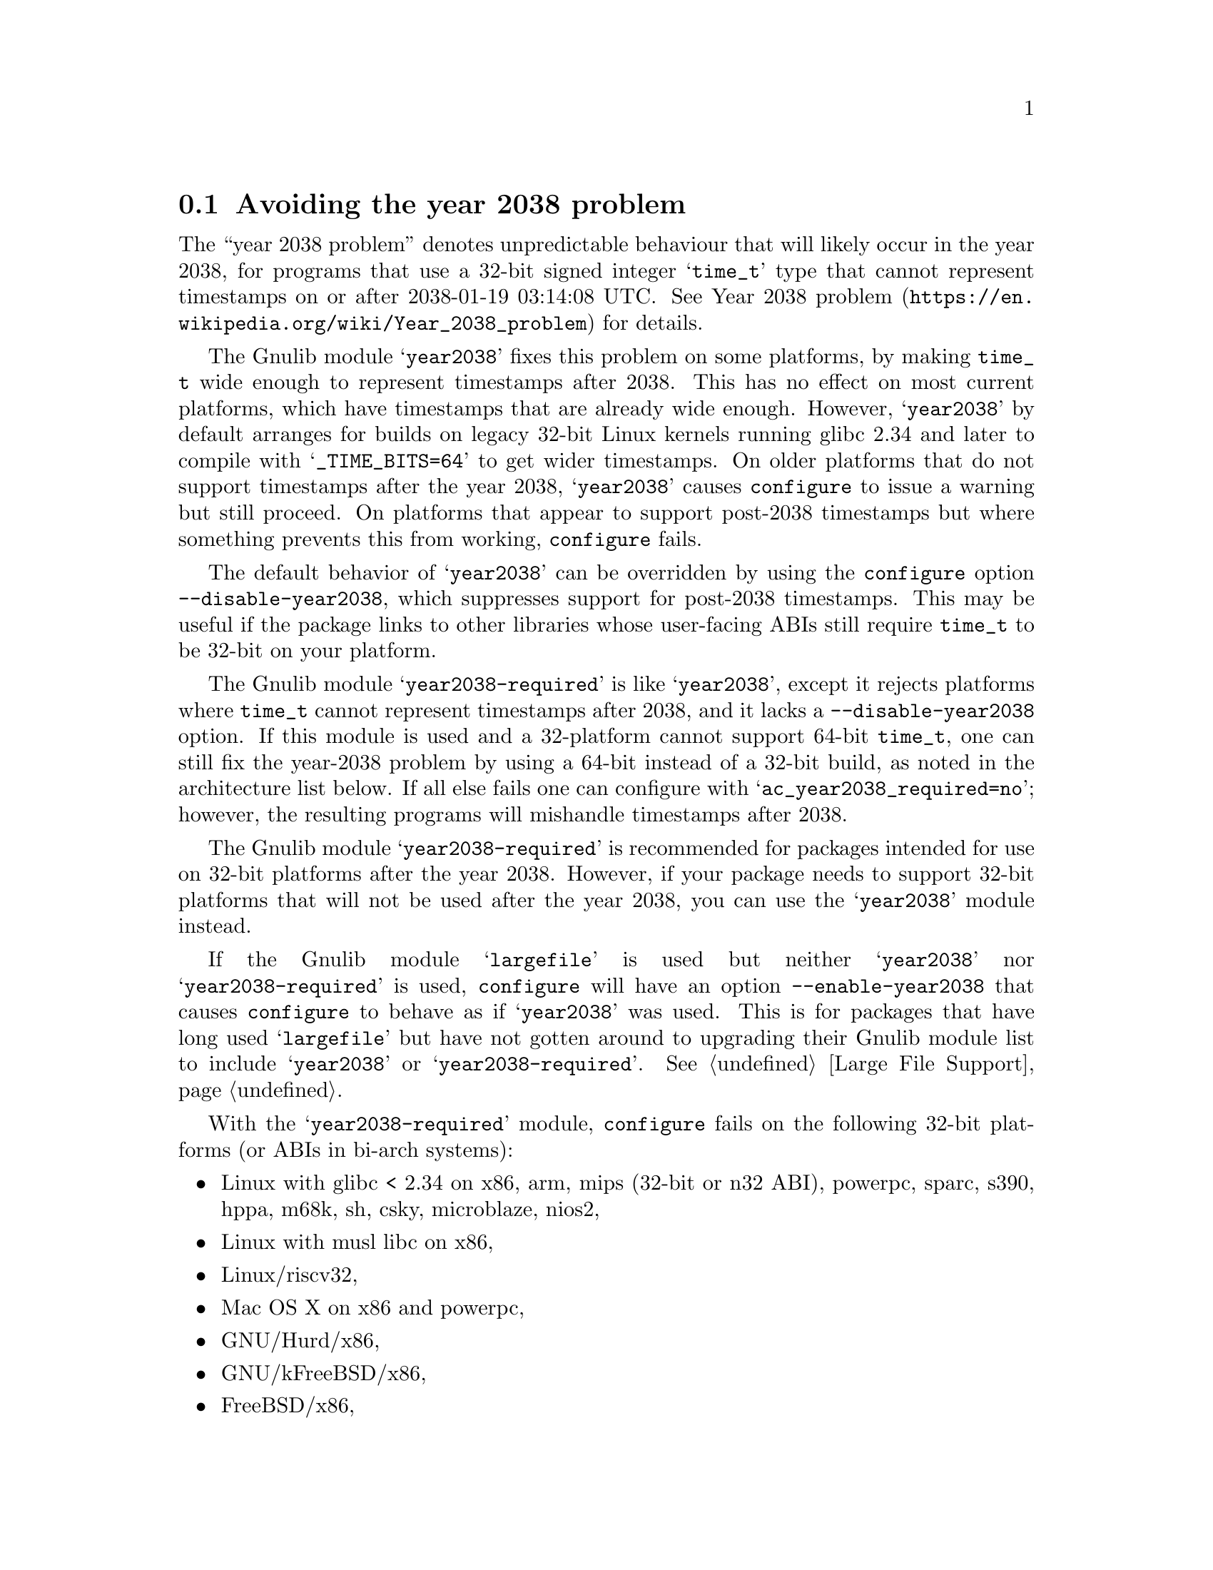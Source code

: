 @node Avoiding the year 2038 problem
@section Avoiding the year 2038 problem

The ``year 2038 problem'' denotes unpredictable behaviour that will
likely occur in the year 2038, for programs that use a 32-bit signed
integer @samp{time_t} type that cannot represent timestamps on or
after 2038-01-19 03:14:08 UTC@.  See
@url{https://en.wikipedia.org/wiki/Year_2038_problem, Year 2038
problem} for details.

The Gnulib module @samp{year2038} fixes this problem on some
platforms, by making @code{time_t} wide enough to represent timestamps
after 2038.  This has no effect on most current platforms, which have
timestamps that are already wide enough.  However, @samp{year2038} by
default arranges for builds on legacy 32-bit Linux kernels running
glibc 2.34 and later to compile with @samp{_TIME_BITS=64} to get wider
timestamps.  On older platforms that do not support timestamps after
the year 2038, @samp{year2038} causes @command{configure} to issue a
warning but still proceed.  On platforms that appear to support
post-2038 timestamps but where something prevents this from working,
@command{configure} fails.

The default behavior of @samp{year2038} can be overridden by using the
@command{configure} option @option{--disable-year2038}, which
suppresses support for post-2038 timestamps.  This may be useful if
the package links to other libraries whose user-facing ABIs still
require @code{time_t} to be 32-bit on your platform.

The Gnulib module @samp{year2038-required} is like @samp{year2038},
except it rejects platforms where @code{time_t} cannot represent
timestamps after 2038, and it lacks a @option{--disable-year2038}
option.  If this module is used and a 32-platform cannot support
64-bit @code{time_t}, one can still fix the year-2038 problem by using
a 64-bit instead of a 32-bit build, as noted in the architecture list
below.  If all else fails one can configure with
@samp{ac_year2038_required=no}; however, the resulting programs will
mishandle timestamps after 2038.

The Gnulib module @samp{year2038-required} is
recommended for packages intended for use on 32-bit platforms
after the year 2038.  However, if your package needs to support
32-bit platforms that will not be used after the year 2038,
you can use the @samp{year2038} module instead.

If the Gnulib module @samp{largefile} is used but neither
@samp{year2038} nor @samp{year2038-required} is used,
@command{configure} will have an option @option{--enable-year2038}
that causes @code{configure} to behave as if @samp{year2038} was used.
This is for packages that have long used @samp{largefile} but have not
gotten around to upgrading their Gnulib module list to include
@samp{year2038} or @samp{year2038-required}.
@xref{Large File Support}.

With the @samp{year2038-required} module, @command{configure} fails
on the following 32-bit platforms (or ABIs in bi-arch systems):
@itemize
@item
Linux with glibc < 2.34 on
x86, arm, mips (32-bit or n32 ABI), powerpc, sparc, s390, hppa, m68k, sh, csky, microblaze, nios2,
@item
Linux with musl libc on x86,
@item
Linux/riscv32,
@item
Mac OS X on x86 and powerpc,
@item
GNU/Hurd/x86,
@item
GNU/kFreeBSD/x86,
@item
FreeBSD/x86,
@item
MidnightBSD/x86,
@item
AIX/powerpc,
@item
Solaris 10 and 11 on x86 and sparc,
@item
Cygwin/x86,
@item
Haiku/x86.
@end itemize

Whereas no failure will occur on the following 32-bit platforms or ABIs:
@itemize
@item
Linux/x86 with glibc >= 2.34 on
x86, arm, mips (32-bit or n32 ABI), powerpc, sparc, s390, hppa, m68k, sh, csky, microblaze, nios2,
@item
Linux/x86_64-x32,
@item
NetBSD on x86 and sparc,
@item
OpenBSD/x86,
@item
FreeBSD/arm,
@item
Minix 3.3.
@end itemize
